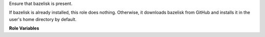 Ensure that bazelisk is present.

If bazelisk is already installed, this role does nothing.  Otherwise,
it downloads bazelisk from GitHub and installs it in the user's
home directory by default.

**Role Variables**

.. zuul:rolevar:: bazelisk_version
   :default: v1.3.0

   Version of bazelisk to install.

.. zuul:rolevar:: bazelisk_arch
   :default: linux-amd64

   Architecture to install.

.. zuul:rolevar:: bazelisk_url
   :default: https://github.com/bazelbuild/bazelisk/releases/download/{{ bazelisk_version }}/bazelisk-{{ bazelisk_arch }}

   The URL from which to download bazelisk.

.. zuul:rolevar:: bazelisk_executable
   :default: bazelisk

   The bazelisk executable.  If this already exists, the
   role will not perform any further actions.

.. zuul:rolevar:: bazelisk_target
   :default: "{{ ansible_user_dir }}/.local/bin/bazelisk"

   Where to install bazelisk.  If the role downloads bazelisk, it will
   set :zuul:rolevar:`ensure-bazelisk.bazelisk_executable` to this value as well.
